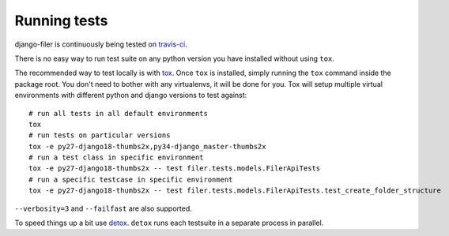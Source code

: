 .. _running tests:

Running tests
=============


django-filer is continuously being tested on `travis-ci <https://travis-ci.org/divio/django-filer>`_.

There is no easy way to run test suite on any python version you have installed without using ``tox``.

The recommended way to test locally is with `tox <http://tox.readthedocs.org/en/latest/>`_. Once ``tox`` is installed,
simply running the ``tox`` command inside the package root. You don't need to bother with any virtualenvs, it will be
done for you. Tox will setup multiple virtual environments with different python and django versions to test against::

    # run all tests in all default environments
    tox
    # run tests on particular versions
    tox -e py27-django18-thumbs2x,py34-django_master-thumbs2x
    # run a test class in specific environment
    tox -e py27-django18-thumbs2x -- test filer.tests.models.FilerApiTests
    # run a specific testcase in specific environment
    tox -e py27-django18-thumbs2x -- test filer.tests.models.FilerApiTests.test_create_folder_structure

``--verbosity=3`` and ``--failfast`` are also supported.

To speed things up a bit use `detox <http://pypi.python.org/pypi/detox/>`_. ``detox`` runs each testsuite in a
separate process in parallel.

